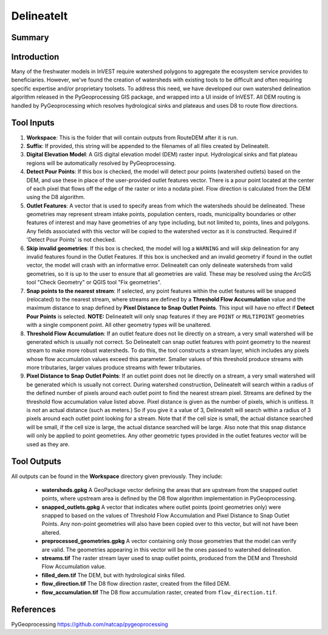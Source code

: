 .. _delineateit:

***********
DelineateIt
***********

Summary
=======

.. figure:: ./delineateit/columbia_ws.png
   :align: center
   :height: 400pt

Introduction
============

Many of the freshwater models in InVEST require watershed polygons to aggregate the ecosystem service provides to beneficiaries. However, we've found the creation of watersheds with existing tools to be difficult and often requiring specific expertise and/or proprietary toolsets. To address this need, we have developed our own watershed delineation algorithm released in the PyGeoprocessing GIS package, and wrapped into a UI inside of InVEST. All DEM routing is handled by PyGeoprocessing which resolves hydrological sinks and plateaus and uses D8 to route flow directions.

Tool Inputs
===========

1. **Workspace**: This is the folder that will contain outputs from RouteDEM after it is run.

2. **Suffix**: If provided, this string will be appended to the filenames of all files created by DelineateIt.

3. **Digital Elevation Model**: A GIS digital elevation model (DEM) raster input. Hydrological sinks and flat plateau regions will be automatically resolved by PyGeoprocessing.

4. **Detect Pour Points**: If this box is checked, the model will detect pour points (watershed outlets) based on the DEM, and use these in place of the user-provided outlet features vector. There is a pour point located at the center of each pixel that flows off the edge of the raster or into a nodata pixel. Flow direction is calculated from the DEM using the D8 algorithm.

5. **Outlet Features**: A vector that is used to specify areas from which the watersheds should be delineated. These geometries may represent stream intake points, population centers, roads, municipality boundaries or other features of interest and may have geometries of any type including, but not limited to, points, lines and polygons. Any fields associated with this vector will be copied to the watershed vector as it is constructed. Required if 'Detect Pour Points' is not checked.

6. **Skip invalid geometries**: If this box is checked, the model will log a ``WARNING`` and will skip delineation for any invalid features found in the Outlet Features. If this box is unchecked and an invalid geometry if found in the outlet vector, the model will crash with an informative error. DelineateIt can only delineate watersheds from valid geometries, so it is up to the user to ensure that all geometries are valid. These may be resolved using the ArcGIS tool "Check Geometry" or QGIS tool "Fix geometries".

7. **Snap points to the nearest stream**: If selected, any point features within the outlet features will be snapped (relocated) to the nearest stream, where streams are defined by a **Threshold Flow Accumulation** value and the maximum distance to snap defined by **Pixel Distance to Snap Outlet Points**. This input will have no effect if **Detect Pour Points** is selected. **NOTE:** DelineateIt will only snap features if they are ``POINT`` or ``MULTIPOINT`` geometries with a single component point. All other geometry types will be unaltered.

8. **Threshold Flow Accumulation**: If an outlet feature does not lie directly on a stream, a very small watershed will be generated which is usually not correct. So DelineateIt can snap outlet features with point geometry to the nearest stream to make more robust watersheds. To do this, the tool constructs a stream layer, which includes any pixels whose flow accumulation values exceed this parameter. Smaller values of this threshold produce streams with more tributaries, larger values produce streams with fewer tributaries.

9. **Pixel Distance to Snap Outlet Points**: If an outlet point does not lie directly on a stream, a very small watershed will be generated which is usually not correct. During watershed construction, DelineateIt will search within a radius of the defined number of pixels around each outlet point to find the nearest stream pixel. Streams are defined by the threshold flow accumulation value listed above. Pixel distance is given as the number of pixels, which is unitless. It is *not* an actual distance (such as meters.) So if you give it a value of 3, DelineateIt will search within a radius of 3 pixels around each outlet point looking for a stream. Note that if the cell size is small, the actual distance searched will be small, if the cell size is large, the actual distance searched will be large. Also note that this snap distance will only be applied to point geometries. Any other geometric types provided in the outlet features vector will be used as they are.

Tool Outputs
============

All outputs can be found in the **Workspace** directory given previously. They include:

 * **watersheds.gpkg** A GeoPackage vector defining the areas that are upstream from the snapped outlet points, where upstream area is defined by the D8 flow algorithm implementation in PyGeoprocessing.

 * **snapped_outlets.gpkg** A vector that indicates where outlet points (point geometries only) were snapped to based on the values of Threshold Flow Accumulation and Pixel Distance to Snap Outlet Points. Any non-point geometries will also have been copied over to this vector, but will not have been altered.

 * **preprocessed_geometries.gpkg** A vector containing only those geometries that the model can verify are valid. The geometries appearing in this vector will be the ones passed to watershed delineation.

 * **streams.tif** The raster stream layer used to snap outlet points, produced from the DEM and Threshold Flow Accumulation value.

 * **filled_dem.tif** The DEM, but with hydrological sinks filled.

 * **flow_direction.tif** The D8 flow direction raster, created from the filled DEM.

 * **flow_accumulation.tif** The D8 flow accumulation raster, created from ``flow_direction.tif``.


References
==========

PyGeoprocessing https://github.com/natcap/pygeoprocessing
